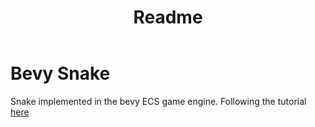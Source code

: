 #+TITLE: Readme

* Bevy Snake
Snake implemented in the bevy ECS game engine. Following the tutorial [[https://mbuffett.com/posts/bevy-snake-tutorial/][here]]
